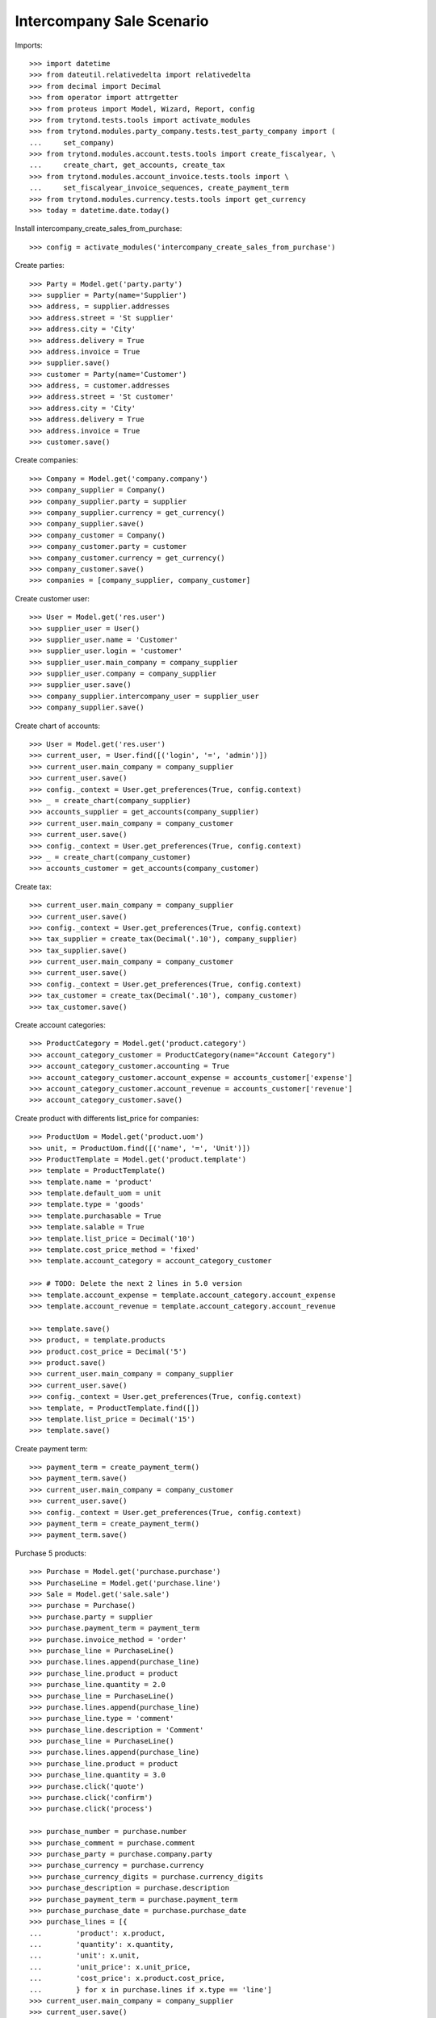 ==========================
Intercompany Sale Scenario
==========================

Imports::

    >>> import datetime
    >>> from dateutil.relativedelta import relativedelta
    >>> from decimal import Decimal
    >>> from operator import attrgetter
    >>> from proteus import Model, Wizard, Report, config
    >>> from trytond.tests.tools import activate_modules
    >>> from trytond.modules.party_company.tests.test_party_company import (
    ...     set_company)
    >>> from trytond.modules.account.tests.tools import create_fiscalyear, \
    ...     create_chart, get_accounts, create_tax
    >>> from trytond.modules.account_invoice.tests.tools import \
    ...     set_fiscalyear_invoice_sequences, create_payment_term
    >>> from trytond.modules.currency.tests.tools import get_currency
    >>> today = datetime.date.today()

Install intercompany_create_sales_from_purchase::

    >>> config = activate_modules('intercompany_create_sales_from_purchase')

Create parties::

    >>> Party = Model.get('party.party')
    >>> supplier = Party(name='Supplier')
    >>> address, = supplier.addresses
    >>> address.street = 'St supplier'
    >>> address.city = 'City'
    >>> address.delivery = True
    >>> address.invoice = True
    >>> supplier.save()
    >>> customer = Party(name='Customer')
    >>> address, = customer.addresses
    >>> address.street = 'St customer'
    >>> address.city = 'City'
    >>> address.delivery = True
    >>> address.invoice = True
    >>> customer.save()

Create companies::

    >>> Company = Model.get('company.company')
    >>> company_supplier = Company()
    >>> company_supplier.party = supplier
    >>> company_supplier.currency = get_currency()
    >>> company_supplier.save()
    >>> company_customer = Company()
    >>> company_customer.party = customer
    >>> company_customer.currency = get_currency()
    >>> company_customer.save()
    >>> companies = [company_supplier, company_customer]

Create customer user::

    >>> User = Model.get('res.user')
    >>> supplier_user = User()
    >>> supplier_user.name = 'Customer'
    >>> supplier_user.login = 'customer'
    >>> supplier_user.main_company = company_supplier
    >>> supplier_user.company = company_supplier
    >>> supplier_user.save()
    >>> company_supplier.intercompany_user = supplier_user
    >>> company_supplier.save()

Create chart of accounts::

    >>> User = Model.get('res.user')
    >>> current_user, = User.find([('login', '=', 'admin')])
    >>> current_user.main_company = company_supplier
    >>> current_user.save()
    >>> config._context = User.get_preferences(True, config.context)
    >>> _ = create_chart(company_supplier)
    >>> accounts_supplier = get_accounts(company_supplier)
    >>> current_user.main_company = company_customer
    >>> current_user.save()
    >>> config._context = User.get_preferences(True, config.context)
    >>> _ = create_chart(company_customer)
    >>> accounts_customer = get_accounts(company_customer)

Create tax::

    >>> current_user.main_company = company_supplier
    >>> current_user.save()
    >>> config._context = User.get_preferences(True, config.context)
    >>> tax_supplier = create_tax(Decimal('.10'), company_supplier)
    >>> tax_supplier.save()
    >>> current_user.main_company = company_customer
    >>> current_user.save()
    >>> config._context = User.get_preferences(True, config.context)
    >>> tax_customer = create_tax(Decimal('.10'), company_customer)
    >>> tax_customer.save()

Create account categories::

    >>> ProductCategory = Model.get('product.category')
    >>> account_category_customer = ProductCategory(name="Account Category")
    >>> account_category_customer.accounting = True
    >>> account_category_customer.account_expense = accounts_customer['expense']
    >>> account_category_customer.account_revenue = accounts_customer['revenue']
    >>> account_category_customer.save()

Create product with differents list_price for companies::

    >>> ProductUom = Model.get('product.uom')
    >>> unit, = ProductUom.find([('name', '=', 'Unit')])
    >>> ProductTemplate = Model.get('product.template')
    >>> template = ProductTemplate()
    >>> template.name = 'product'
    >>> template.default_uom = unit
    >>> template.type = 'goods'
    >>> template.purchasable = True
    >>> template.salable = True
    >>> template.list_price = Decimal('10')
    >>> template.cost_price_method = 'fixed'
    >>> template.account_category = account_category_customer

    >>> # TODO: Delete the next 2 lines in 5.0 version
    >>> template.account_expense = template.account_category.account_expense
    >>> template.account_revenue = template.account_category.account_revenue

    >>> template.save()
    >>> product, = template.products
    >>> product.cost_price = Decimal('5')
    >>> product.save()
    >>> current_user.main_company = company_supplier
    >>> current_user.save()
    >>> config._context = User.get_preferences(True, config.context)
    >>> template, = ProductTemplate.find([])
    >>> template.list_price = Decimal('15')
    >>> template.save()

Create payment term::

    >>> payment_term = create_payment_term()
    >>> payment_term.save()
    >>> current_user.main_company = company_customer
    >>> current_user.save()
    >>> config._context = User.get_preferences(True, config.context)
    >>> payment_term = create_payment_term()
    >>> payment_term.save()

Purchase 5 products::

    >>> Purchase = Model.get('purchase.purchase')
    >>> PurchaseLine = Model.get('purchase.line')
    >>> Sale = Model.get('sale.sale')
    >>> purchase = Purchase()
    >>> purchase.party = supplier
    >>> purchase.payment_term = payment_term
    >>> purchase.invoice_method = 'order'
    >>> purchase_line = PurchaseLine()
    >>> purchase.lines.append(purchase_line)
    >>> purchase_line.product = product
    >>> purchase_line.quantity = 2.0
    >>> purchase_line = PurchaseLine()
    >>> purchase.lines.append(purchase_line)
    >>> purchase_line.type = 'comment'
    >>> purchase_line.description = 'Comment'
    >>> purchase_line = PurchaseLine()
    >>> purchase.lines.append(purchase_line)
    >>> purchase_line.product = product
    >>> purchase_line.quantity = 3.0
    >>> purchase.click('quote')
    >>> purchase.click('confirm')
    >>> purchase.click('process')

    >>> purchase_number = purchase.number
    >>> purchase_comment = purchase.comment
    >>> purchase_party = purchase.company.party
    >>> purchase_currency = purchase.currency
    >>> purchase_currency_digits = purchase.currency_digits
    >>> purchase_description = purchase.description
    >>> purchase_payment_term = purchase.payment_term
    >>> purchase_purchase_date = purchase.purchase_date
    >>> purchase_lines = [{
    ...        'product': x.product,
    ...        'quantity': x.quantity,
    ...        'unit': x.unit,
    ...        'unit_price': x.unit_price,
    ...        'cost_price': x.product.cost_price,
    ...        } for x in purchase.lines if x.type == 'line']
    >>> current_user.main_company = company_supplier
    >>> current_user.save()
    >>> config._context = User.get_preferences(True, config.context)
    >>> sale, = Sale.find(['reference', '=', purchase_number])
    >>> sale.comment == purchase_comment
    True
    >>> sale.party == purchase_party
    True
    >>> sale.currency == purchase_currency
    True
    >>> sale.currency_digits == purchase_currency_digits
    True
    >>> sale.description == purchase_description
    True
    >>> sale.payment_term == purchase_payment_term
    True
    >>> sale.sale_date == purchase_purchase_date
    True
    >>> len(sale.lines) == len(purchase_lines)
    True
    >>> for purchase_line, sale_line in zip(purchase_lines, sale.lines):
    ...     print(purchase_line['product'] == sale_line.product,
    ...         purchase_line['quantity'] == sale_line.quantity,
    ...         purchase_line['unit'] == sale_line.unit,
    ...         sale_line.unit_price in (sale_line.product.list_price,
    ...             purchase_line['cost_price']))
    True True True True
    True True True True
